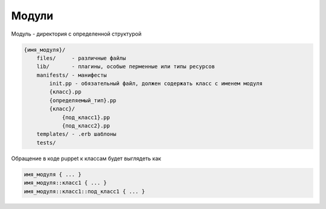 Модули
======

Модуль - директория с определенной структурой

.. code-block:: text

    {имя_модуля}/
        files/     - различные файлы
        lib/       - плагины, особые перменные или типы ресурсов
        manifests/ - манифесты
            init.pp - обязательный файл, должен содержать класс с именем модуля
            {класс}.pp
            {определяемый_тип}.pp
            {класс}/
                {под_класс1}.pp
                {под_класс2}.pp
        templates/ - .erb шаблоны
        tests/

Обращение в коде puppet к классам будет выглядеть как

.. code-block:: text

    имя_модуля { ... }
    имя_модуля::класс1 { ... }
    имя_модуля::класс1::под_класс1 { ... }
